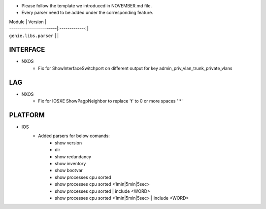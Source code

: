 * Please follow the template we introduced in NOVEMBER.md file.
* Every parser need to be added under the corresponding feature.


| Module                  | Version       |
| ------------------------|:-------------:|
| ``genie.libs.parser``   |               |

--------------------------------------------------------------------------------
                                INTERFACE
--------------------------------------------------------------------------------
* NXOS
    * Fix for ShowInterfaceSwitchport on different output for key admin_priv_vlan_trunk_private_vlans

--------------------------------------------------------------------------------
                                LAG
--------------------------------------------------------------------------------
* NXOS
    * Fix for IOSXE ShowPagpNeighbor to replace '\t' to 0 or more spaces ' *'

--------------------------------------------------------------------------------
                                PLATFORM
--------------------------------------------------------------------------------
* IOS
    * Added parsers for below comands:
        * show version
        * dir
        * show redundancy
        * show inventory
        * show bootvar
        * show processes cpu sorted
        * show processes cpu sorted <1min|5min|5sec>
        * show processes cpu sorted | include <WORD>
        * show processes cpu sorted <1min|5min|5sec> | include <WORD>
